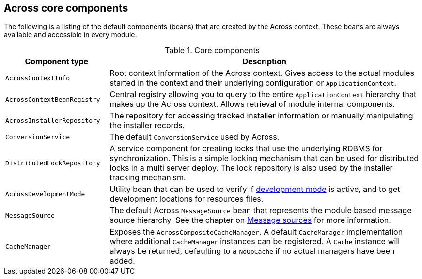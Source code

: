 [#across-core-components]
== Across core components
The following is a listing of the default components (beans) that are created by the Across context.
These beans are always available and accessible in every module.


.Core components
[cols="1,3"]
|===
|Component type |Description

|`AcrossContextInfo`
|Root context information of the Across context.
Gives access to the actual modules started in the context and their underlying configuration or `ApplicationContext`.

|`AcrossContextBeanRegistry`
|Central registry allowing you to query to the entire `ApplicationContext` hierarchy that makes up the Across context.
Allows retrieval of module internal components.

|`AcrossInstallerRepository`
|The repository for accessing tracked installer information or manually manipulating the installer records.

|`ConversionService`
|The default `ConversionService` used by Across.

|`DistributedLockRepository`
|A service component for creating locks that use the underlying RDBMS for synchronization.
This is a simple locking mechanism that can be used for distributed locks in a multi server deploy.
The lock repository is also used by the installer tracking mechanism.

|`AcrossDevelopmentMode`
|Utility bean that can be used to verify if <<development-mode,development mode>> is active, and to get development locations for resources files.

|`MessageSource`
|The default Across `MessageSource` bean that represents the module based message source hierarchy.
See the chapter on <<message-source,Message sources>> for more information.

|`CacheManager`
|Exposes the `AcrossCompositeCacheManager`.
A default `CacheManager` implementation where additional `CacheManager` instances can be registered.
A `Cache` instance will always be returned, defaulting to a `NoOpCache` if no actual managers have been added.

|===

